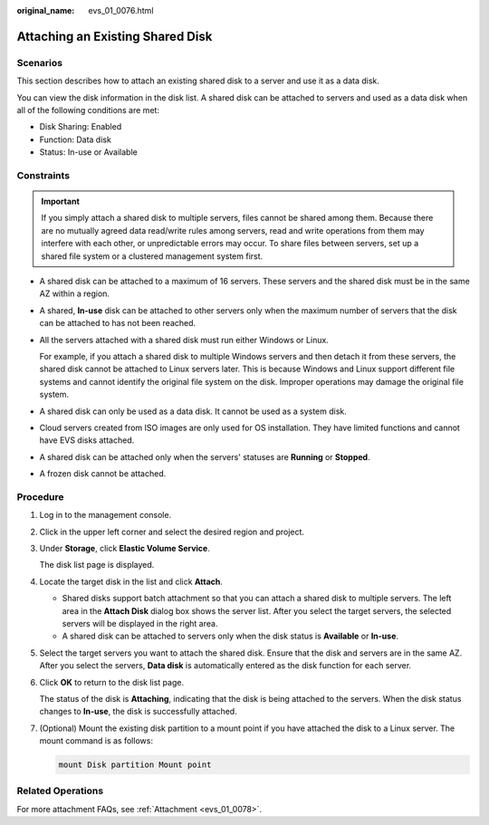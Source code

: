 :original_name: evs_01_0076.html

.. _evs_01_0076:

Attaching an Existing Shared Disk
=================================

Scenarios
---------

This section describes how to attach an existing shared disk to a server and use it as a data disk.

You can view the disk information in the disk list. A shared disk can be attached to servers and used as a data disk when all of the following conditions are met:

-  Disk Sharing: Enabled
-  Function: Data disk
-  Status: In-use or Available

Constraints
-----------

.. important::

   If you simply attach a shared disk to multiple servers, files cannot be shared among them. Because there are no mutually agreed data read/write rules among servers, read and write operations from them may interfere with each other, or unpredictable errors may occur. To share files between servers, set up a shared file system or a clustered management system first.

-  A shared disk can be attached to a maximum of 16 servers. These servers and the shared disk must be in the same AZ within a region.

-  A shared, **In-use** disk can be attached to other servers only when the maximum number of servers that the disk can be attached to has not been reached.

-  All the servers attached with a shared disk must run either Windows or Linux.

   For example, if you attach a shared disk to multiple Windows servers and then detach it from these servers, the shared disk cannot be attached to Linux servers later. This is because Windows and Linux support different file systems and cannot identify the original file system on the disk. Improper operations may damage the original file system.

-  A shared disk can only be used as a data disk. It cannot be used as a system disk.
-  Cloud servers created from ISO images are only used for OS installation. They have limited functions and cannot have EVS disks attached.
-  A shared disk can be attached only when the servers' statuses are **Running** or **Stopped**.
-  A frozen disk cannot be attached.

Procedure
---------

#. Log in to the management console.

#. Click |image1| in the upper left corner and select the desired region and project.

#. Under **Storage**, click **Elastic Volume Service**.

   The disk list page is displayed.

#. Locate the target disk in the list and click **Attach**.

   -  Shared disks support batch attachment so that you can attach a shared disk to multiple servers. The left area in the **Attach Disk** dialog box shows the server list. After you select the target servers, the selected servers will be displayed in the right area.
   -  A shared disk can be attached to servers only when the disk status is **Available** or **In-use**.

#. Select the target servers you want to attach the shared disk. Ensure that the disk and servers are in the same AZ. After you select the servers, **Data disk** is automatically entered as the disk function for each server.

#. Click **OK** to return to the disk list page.

   The status of the disk is **Attaching**, indicating that the disk is being attached to the servers. When the disk status changes to **In-use**, the disk is successfully attached.

#. (Optional) Mount the existing disk partition to a mount point if you have attached the disk to a Linux server. The mount command is as follows:

   .. code-block::

      mount Disk partition Mount point

Related Operations
------------------

For more attachment FAQs, see :ref:`Attachment <evs_01_0078>`.

.. |image1| image:: /_static/images/en-us_image_0237893718.png
